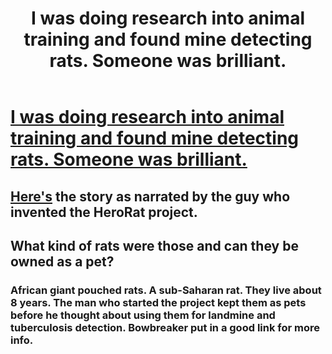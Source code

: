 #+TITLE: I was doing research into animal training and found mine detecting rats. Someone was brilliant.

* [[https://www.youtube.com/watch?v=3IxU-MZ12VE][I was doing research into animal training and found mine detecting rats. Someone was brilliant.]]
:PROPERTIES:
:Author: Farmerbob1
:Score: 9
:DateUnix: 1421787560.0
:DateShort: 2015-Jan-21
:END:

** [[https://www.youtube.com/watch?v=8UcA8V_EEx0][Here's]] the story as narrated by the guy who invented the HeroRat project.
:PROPERTIES:
:Author: Bowbreaker
:Score: 3
:DateUnix: 1421850723.0
:DateShort: 2015-Jan-21
:END:


** What kind of rats were those and can they be owned as a pet?
:PROPERTIES:
:Author: Dreamliss
:Score: 2
:DateUnix: 1421848498.0
:DateShort: 2015-Jan-21
:END:

*** African giant pouched rats. A sub-Saharan rat. They live about 8 years. The man who started the project kept them as pets before he thought about using them for landmine and tuberculosis detection. Bowbreaker put in a good link for more info.
:PROPERTIES:
:Author: Farmerbob1
:Score: 1
:DateUnix: 1421867127.0
:DateShort: 2015-Jan-21
:END:
